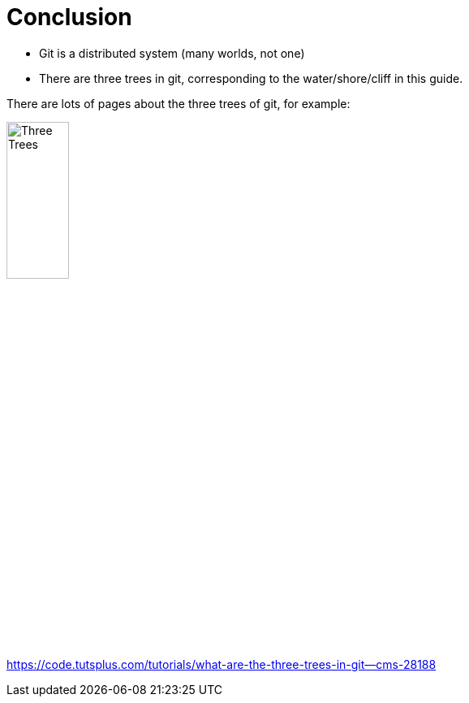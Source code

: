 = Conclusion

* Git is a distributed system (many worlds, not one)
* There are three trees in git, corresponding to the water/shore/cliff in this guide.


There are lots of pages about the three trees of git, for example:

image::https://cms-assets.tutsplus.com/uploads/users/48/posts/28188/image/Three-Trees.jpg[width=30%]

link:https://code.tutsplus.com/tutorials/what-are-the-three-trees-in-git--cms-28188[]

